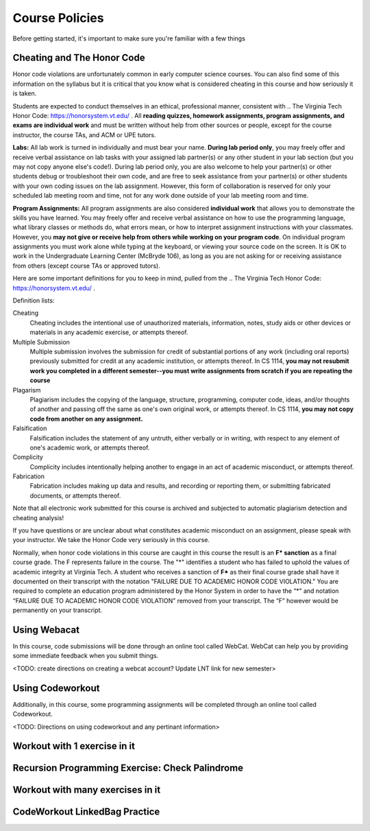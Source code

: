 .. This file is part of the OpenDSA eTextbook project. See
.. http://opendsa.org for more details.
.. Copyright (c) 2012-2020 by the OpenDSA Project Contributors, and
.. distributed under an MIT open source license.

.. avmetadata::
   :author: Molly


Course Policies
===============

Before getting started, it's important to make sure you're familiar with a few things


Cheating and The Honor Code
---------------------------

Honor code violations are unfortunately common in early computer science courses.  You can also find some of this information on the syllabus but it is critical that you know what is considered cheating in this course and how seriously it is taken.

Students are expected to conduct themselves in an ethical, professional manner, consistent with .. The Virginia Tech Honor Code: https://honorsystem.vt.edu/ .  All **reading quizzes, homework assignments, program assignments, and exams are individual work** and must be written without help from other sources or people, except for the course instructor, the course TAs, and ACM or UPE tutors.

**Labs:** All lab work is turned in individually and must bear your name. **During lab period only**, you may freely offer and receive verbal assistance on lab tasks with your assigned lab partner(s) or any other student in your lab section (but you may not copy anyone else's code!). During lab period only, you are also welcome to help your partner(s) or other students debug or troubleshoot their own code, and are free to seek assistance from your partner(s) or other students with your own coding issues on the lab assignment. However, this form of collaboration is reserved for only your scheduled lab meeting room and time, not for any work done outside of your lab meeting room and time.

**Program Assignments:** All program assignments are also considered **individual work**  that allows you to demonstrate the skills you have learned. You may freely offer and receive verbal assistance on how to use the programming language, what library classes or methods do, what errors mean, or how to interpret assignment instructions with your classmates. However, you **may not give or receive help from others while working on your program code**.  On individual program assignments you must work alone while typing at the keyboard, or viewing your source code on the screen. It is OK to work in the Undergraduate Learning Center (McBryde 106), as long as you are not asking for or receiving assistance from others (except course TAs or approved tutors).

Here are some important definitions for you to keep in mind, pulled from the .. The Virginia Tech Honor Code: https://honorsystem.vt.edu/ .

Definition lists:

Cheating
  Cheating includes the intentional use of unauthorized materials, information, notes, study aids or other devices or materials in any academic exercise, or attempts thereof.

Multiple Submission
  Multiple submission involves the submission for credit of substantial portions of any work (including oral reports) previously submitted for credit at any academic institution, or attempts thereof. In CS 1114, **you may not resubmit work you completed in a different semester--you must write assignments from scratch if you are repeating the course**

Plagarism
  Plagiarism includes the copying of the language, structure, programming, computer code, ideas, and/or thoughts of another and passing off the same as one's own original work, or attempts thereof. In CS 1114, **you may not copy code from another on any assignment.**

Falsification
  Falsification includes the statement of any untruth, either verbally or in writing, with respect to any element of one's academic work, or attempts thereof.

Complicity
  Complicity includes intentionally helping another to engage in an act of academic misconduct, or attempts thereof.

Fabrication
  Fabrication includes making up data and results, and recording or reporting them, or submitting fabricated documents, or attempts thereof.

Note that all electronic work submitted for this course is archived and subjected to automatic plagiarism detection and cheating analysis!

If you have questions or are unclear about what constitutes academic misconduct on an assignment, please speak with your instructor. We take the Honor Code very seriously in this course.

Normally, when honor code violations in this course are caught in this course the result is an **F\* sanction** as a final course grade.  The F represents failure in the course.  The "*" identifies a student who has failed to uphold the values of academic integrity at Virginia Tech. A student who receives a sanction of **F\*** as their final course grade shall have it documented on their transcript with the notation "FAILURE DUE TO ACADEMIC HONOR CODE VIOLATION." You are required to complete an education program administered by the Honor System in order to have the “*” and notation “FAILURE DUE TO ACADEMIC HONOR CODE VIOLATION” removed from your transcript. The “F” however would be permanently on your transcript.


.. avembed:: Exercises/IntroToSoftwareDesign/Week0Quiz.html ka

Using Webacat
-------------

In this course, code submissions will be done through an online tool called WebCat.  WebCat can help you by providing some immediate feedback when you submit things.

<TODO: create directions on creating a webcat account?  Update LNT link for new semester>


Using Codeworkout
-----------------

Additionally, in this course, some programming assignments will be completed through an online tool called Codeworkout.

<TODO: Directions on using codeworkout and any pertinant information>


Workout with 1 exercise in it
-----------------------------

Recursion Programming Exercise: Check Palindrome
------------------------------------------------

.. extrtoolembed:: 'Recursion Programming Exercise: Check Palindrome'
   :workout_id: 339



Workout with many exercises in it
---------------------------------

CodeWorkout LinkedBag Practice
------------------------------

.. extrtoolembed:: 'CodeWorkout LinkedBag Practice'
   :workout_id: 388
